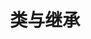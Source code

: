 #+TITLE: 类与继承
#+HTML_HEAD: <link rel="stylesheet" type="text/css" href="../css/main.css" />
#+HTML_LINK_HOME: ./oo.html
#+OPTIONS: num:nil timestamp:nil 

